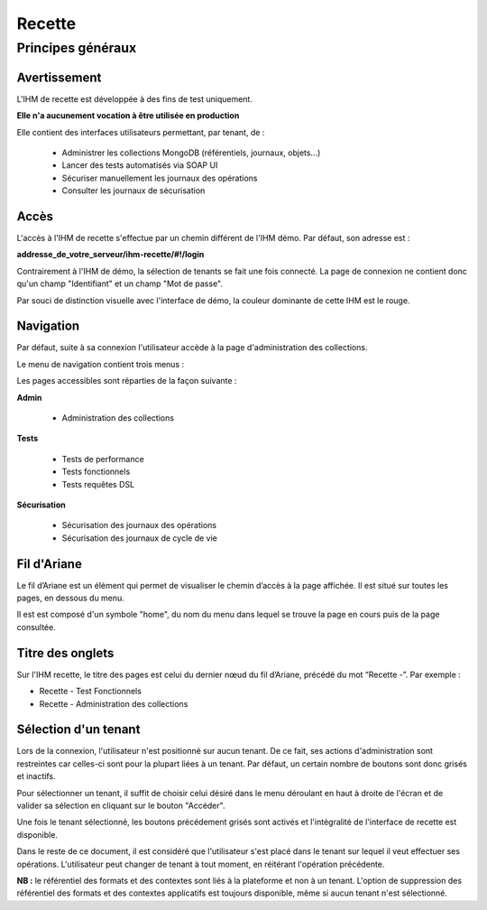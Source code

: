 Recette
#######

Principes généraux
==================

Avertissement
-------------

L'IHM de recette est développée à des fins de test uniquement.

**Elle n'a aucunement vocation à être utilisée en production**

Elle contient des interfaces utilisateurs permettant, par tenant, de :

  * Administrer les collections MongoDB (référentiels, journaux, objets...)
  * Lancer des tests automatisés via SOAP UI
  * Sécuriser manuellement les journaux des opérations
  * Consulter les journaux de sécurisation

Accès
-----

L'accès à l'IHM de recette s'effectue par un chemin différent de l'IHM démo. Par défaut, son adresse est :

**addresse_de_votre_serveur/ihm-recette/#!/login**

Contrairement à l'IHM de démo, la sélection de tenants se fait une fois connecté. La page de connexion ne contient donc  qu'un champ "Identifiant" et un champ "Mot de passe".

.. image:: images/RECETTE_Connexion.png

Par souci de distinction visuelle avec l'interface de démo, la couleur dominante de cette IHM est le rouge.


Navigation
----------

Par défaut, suite à sa connexion l'utilisateur accède à la page d'administration des collections.

Le menu de navigation contient trois menus :

.. image:: images/RECETTE_navigation.png

Les pages accessibles sont réparties de la façon suivante :

**Admin**

	* Administration des collections

**Tests**

	* Tests de performance
	* Tests fonctionnels
	* Tests requêtes DSL

**Sécurisation**

	* Sécurisation des journaux des opérations
	* Sécurisation des journaux de cycle de vie

Fil d'Ariane
------------

Le fil d’Ariane est un élément qui permet de visualiser le chemin d’accès à la page affichée. Il est situé sur toutes les pages, en dessous du menu.

Il est est composé d'un symbole "home", du nom du menu dans lequel se trouve la page en cours puis de la page consultée.

.. image:: images/RECETTE_Fil_Ariane.png

Titre des onglets
-----------------

Sur l'IHM recette, le titre des pages est celui du dernier nœud du fil d’Ariane, précédé du mot “Recette -”. Par exemple :

* Recette - Test Fonctionnels
* Recette - Administration des collections

Sélection d'un tenant
---------------------

Lors de la connexion, l'utilisateur n'est positionné sur aucun tenant.
De ce fait, ses actions d'administration sont restreintes car celles-ci sont pour la plupart liées à un tenant. Par défaut, un certain nombre de boutons sont donc grisés et inactifs.

Pour sélectionner un tenant, il suffit de choisir celui désiré dans le menu déroulant en haut à droite de l'écran et de valider sa sélection en cliquant sur le bouton "Accéder".

.. image:: images/selection_tenant.png

Une fois le tenant sélectionné, les boutons précédement grisés sont activés et l'intégralité de l'interface de recette est disponible.

Dans le reste de ce document, il est considéré que l'utilisateur s'est placé dans le tenant sur lequel il veut effectuer ses opérations.
L'utilisateur peut changer de tenant à tout moment, en réitérant l'opération précédente.

**NB :** le référentiel des formats et des contextes sont liés à la plateforme et non à un tenant. L'option de suppression des référentiel des formats et des contextes applicatifs est toujours disponible, même si aucun tenant n'est sélectionné.
